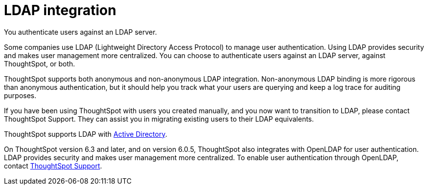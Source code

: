= LDAP integration
:last_updated: 06/23/2021
:experimental:
:linkattrs:

You authenticate users against an LDAP server.

Some companies use LDAP (Lightweight Directory Access Protocol) to manage user authentication.
Using LDAP provides security and makes user management more centralized.
You can choose to authenticate users against an LDAP server, against ThoughtSpot, or both.

ThoughtSpot supports both anonymous and non-anonymous LDAP integration.
Non-anonymous LDAP binding is more rigorous than anonymous authentication, but it should help you track what your users are querying and keep a log trace for auditing purposes.

If you have been using ThoughtSpot with users you created manually, and you now want to transition to LDAP, please contact ThoughtSpot Support.
They can assist you in migrating existing users to their LDAP equivalents.

ThoughtSpot supports LDAP with xref:ldap-config-ad.adoc[Active Directory].

On ThoughtSpot version 6.3 and later, and on version 6.0.5, ThoughtSpot also integrates with OpenLDAP for user authentication.
LDAP provides security and makes user management more centralized.
To enable user authentication through OpenLDAP, contact https://community.thoughtspot.com/customers/s/contactsupport[ThoughtSpot Support,window="_blank"].
